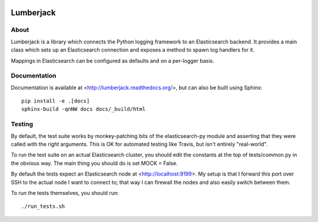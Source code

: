 
.. image:: https://travis-ci.org/jmacmahon/lumberjack.png?branch=master
    :target: https://travis-ci.org/jmacmahon/lumberjack/

============
 Lumberjack
============

About
=====

Lumberjack is a library which connects the Python logging framework to an
Elasticsearch backend.  It provides a main class which sets up an Elasticsearch
connection and exposes a method to spawn log handlers for it.

Mappings in Elasticsearch can be configured as defaults and on a per-logger basis.

Documentation
=============

Documentation is available at <http://lumberjack.readthedocs.org/>, but can
also be built using Sphinx::

    pip install -e .[docs]
    sphinx-build -qnNW docs docs/_build/html

Testing
=======

By default, the test suite works by monkey-patching bits of the
elasticsearch-py module and asserting that they were called with the right
arguments.  This is OK for automated testing like Travis, but isn't entirely
"real-world".

To run the test suite on an actual Elasticsearch cluster, you should edit the
constants at the top of tests/common.py in the obvious way.  The main thing you
should do is set MOCK = False.

By default the tests expect an Elasticsearch node at <http://localhost:9199>.
My setup is that I forward this port over SSH to the actual node I want to
connect to; that way I can firewall the nodes and also easily switch between
them.

To run the tests themselves, you should run::

    ./run_tests.sh

